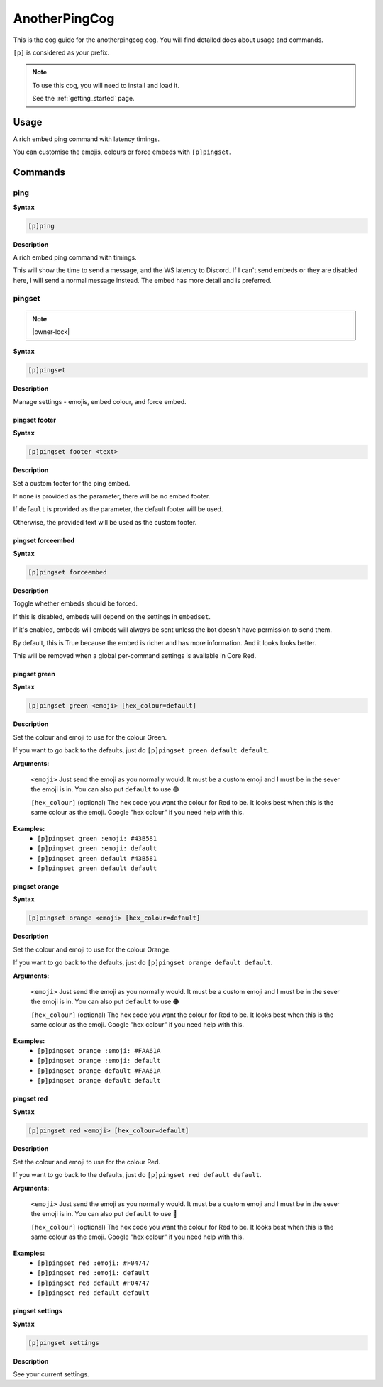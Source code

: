 .. _anotherpingcog:

==============
AnotherPingCog
==============

This is the cog guide for the anotherpingcog cog. You will
find detailed docs about usage and commands.

``[p]`` is considered as your prefix.

.. note::

    To use this cog, you will need to install and load it.

    See the :ref:`getting_started` page.

.. _anotherpingcog-usage:

-----
Usage
-----

A rich embed ping command with latency timings.

You can customise the emojis, colours or force embeds with ``[p]pingset``.


.. _anotherpingcog-commands:

--------
Commands
--------

.. _anotherpingcog-command-ping:

^^^^
ping
^^^^

**Syntax**

.. code-block:: none

    [p]ping 

**Description**

A rich embed ping command with timings.

This will show the time to send a message, and the WS latency to Discord.
If I can't send embeds or they are disabled here, I will send a normal message instead.
The embed has more detail and is preferred.

.. _anotherpingcog-command-pingset:

^^^^^^^
pingset
^^^^^^^

.. note:: |owner-lock|

**Syntax**

.. code-block:: none

    [p]pingset 

**Description**

Manage settings - emojis, embed colour, and force embed.

.. _anotherpingcog-command-pingset-footer:

""""""""""""""
pingset footer
""""""""""""""

**Syntax**

.. code-block:: none

    [p]pingset footer <text>

**Description**

Set a custom footer for the ping embed.

If ``none`` is provided as the parameter, there will be no embed footer.

If ``default`` is provided as the parameter, the default footer will be used.

Otherwise, the provided text will be used as the custom footer.

.. _anotherpingcog-command-pingset-forceembed:

""""""""""""""""""
pingset forceembed
""""""""""""""""""

**Syntax**

.. code-block:: none

    [p]pingset forceembed 

**Description**

Toggle whether embeds should be forced.

If this is disabled, embeds will depend on the settings in ``embedset``.

If it's enabled, embeds will embeds will always be sent unless the bot doesn't
have permission to send them.

By default, this is True because the embed is richer and has more information.
And it looks looks better.

This will be removed when a global per-command settings is available in Core Red.

.. _anotherpingcog-command-pingset-green:

"""""""""""""
pingset green
"""""""""""""

**Syntax**

.. code-block:: none

    [p]pingset green <emoji> [hex_colour=default]

**Description**

Set the colour and emoji to use for the colour Green.

If you want to go back to the defaults, just do ``[p]pingset green default default``.

**Arguments:**

    ``<emoji>``
    Just send the emoji as you normally would. It must be a custom emoji and I must
    be in the sever the emoji is in.
    You can also put ``default`` to use 🟢

    ``[hex_colour]`` (optional)
    The hex code you want the colour for Red to be. It looks best when this is the
    same colour as the emoji. Google "hex colour" if you need help with this.

**Examples:**
    - ``[p]pingset green :emoji: #43B581``
    - ``[p]pingset green :emoji: default``
    - ``[p]pingset green default #43B581``
    - ``[p]pingset green default default``

.. _anotherpingcog-command-pingset-orange:

""""""""""""""
pingset orange
""""""""""""""

**Syntax**

.. code-block:: none

    [p]pingset orange <emoji> [hex_colour=default]

**Description**

Set the colour and emoji to use for the colour Orange.

If you want to go back to the defaults, just do ``[p]pingset orange default default``.

**Arguments:**

    ``<emoji>``
    Just send the emoji as you normally would. It must be a custom emoji and I must
    be in the sever the emoji is in.
    You can also put ``default`` to use 🟠

    ``[hex_colour]`` (optional)
    The hex code you want the colour for Red to be. It looks best when this is the
    same colour as the emoji. Google "hex colour" if you need help with this.

**Examples:**
    - ``[p]pingset orange :emoji: #FAA61A``
    - ``[p]pingset orange :emoji: default``
    - ``[p]pingset orange default #FAA61A``
    - ``[p]pingset orange default default``

.. _anotherpingcog-command-pingset-red:

"""""""""""
pingset red
"""""""""""

**Syntax**

.. code-block:: none

    [p]pingset red <emoji> [hex_colour=default]

**Description**

Set the colour and emoji to use for the colour Red.

If you want to go back to the defaults, just do ``[p]pingset red default default``.

**Arguments:**

    ``<emoji>``
    Just send the emoji as you normally would. It must be a custom emoji and I must
    be in the sever the emoji is in.
    You can also put ``default`` to use 🔴

    ``[hex_colour]`` (optional)
    The hex code you want the colour for Red to be. It looks best when this is the
    same colour as the emoji. Google "hex colour" if you need help with this.

**Examples:**
    - ``[p]pingset red :emoji: #F04747``
    - ``[p]pingset red :emoji: default``
    - ``[p]pingset red default #F04747``
    - ``[p]pingset red default default``

.. _anotherpingcog-command-pingset-settings:

""""""""""""""""
pingset settings
""""""""""""""""

**Syntax**

.. code-block:: none

    [p]pingset settings 

**Description**

See your current settings.
